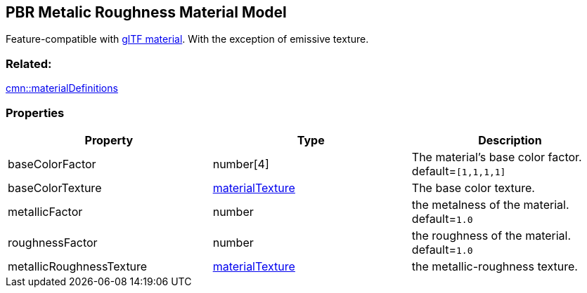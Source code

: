 == PBR Metalic Roughness Material Model

Feature-compatible with
https://github.com/KhronosGroup/glTF/tree/master/specification/2.0#materials[glTF
material]. With the exception of emissive texture.

=== Related:

link:materialDefinitions.cmn.adoc[cmn::materialDefinitions]

=== Properties

[width="100%",cols="34%,33%,33%",options="header",]
|===
|Property |Type |Description
|baseColorFactor |number[4] |The material’s base color factor.
default=`[1,1,1,1]`

|baseColorTexture |link:materialTexture.cmn.adoc[materialTexture] |The
base color texture.

|metallicFactor |number |the metalness of the material. default=`1.0`

|roughnessFactor |number |the roughness of the material. default=`1.0`

|metallicRoughnessTexture |link:materialTexture.cmn.adoc[materialTexture]
|the metallic-roughness texture.
|===
